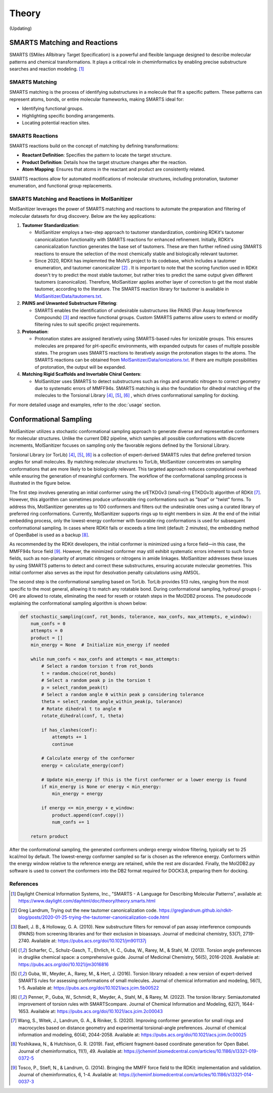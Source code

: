 Theory
######

(Updating)

SMARTS Matching and Reactions
******************************

SMARTS (SMiles ARbitrary Target Specification) is a powerful and flexible language designed to describe molecular patterns and chemical transformations. It plays a critical role in cheminformatics by enabling precise substructure searches and reaction modeling. [1]_

SMARTS Matching
===============

SMARTS matching is the process of identifying substructures in a molecule that fit a specific pattern. These patterns can represent atoms, bonds, or entire molecular frameworks, making SMARTS ideal for:

- Identifying functional groups.
- Highlighting specific bonding arrangements.
- Locating potential reaction sites.

SMARTS Reactions
================

SMARTS reactions build on the concept of matching by defining transformations:

- **Reactant Definition**: Specifies the pattern to locate the target structure.
- **Product Definition**: Details how the target structure changes after the reaction.
- **Atom Mapping**: Ensures that atoms in the reactant and product are consistently related.

SMARTS reactions allow for automated modifications of molecular structures, including protonation, tautomer enumeration, and functional group replacements.


SMARTS Matching and Reactions in MolSanitizer
================

MolSanitizer leverages the power of SMARTS matching and reactions to automate the preparation and filtering of molecular datasets for drug discovery. Below are the key applications:

1. **Tautomer Standardization**:

   - MolSanitizer employs a two-step approach to tautomer standardization, combining RDKit's tautomer canonicalization functionality with SMARTS reactions for enhanced refinement. Initially, RDKit's canonicalization function generates the base set of tautomers. These are then further refined using SMARTS reactions to ensure the selection of the most chemically stable and biologically relevant tautomer.

   - Since 2020, RDKit has implemnted the MolVS project to its codebase, which includes a tautomer enumeration, and tautomer canonicalizer [2]_ . It is important to note that the scoring function used in RDKit doesn't try to predict the most stable tautomer, but rather tries to predict the same output given different tautomers (canonicalize). Therefore, MolSanitizer applies another layer of correction to get the most stable tautomer, according to the literature. The SMARTS reaction library for tautomer is available in `MolSanitizer/Data/tautomers.txt <https://github.com/Isra3l/MolSanitizer/blob/main/MolSanitizer/Data/tautomers.txt>`_.

2. **PAINS and Unwanted Substructure Filtering**:

   - SMARTS enables the identification of undesirable substructures like PAINS (Pan Assay Interference Compounds) [3]_ and reactive functional groups. Custom SMARTS patterns allow users to extend or modify filtering rules to suit specific project requirements.


3. **Protonation**:

   - Protonation states are assigned iteratively using SMARTS-based rules for ionizable groups. This ensures molecules are prepared for pH-specific environments, with expanded outputs for cases of multiple possible states. The program uses SMARTS reactions to iteratively assign the protonation stages to the atoms. The SMARTS reactions can be obtained from `MolSanitizer/Data/ionizations.txt <https://github.com/Isra3l/MolSanitizer/blob/main/MolSanitizer/Data/ionizations.txt>`_. If there are multiple possibilities of protonation, the output will be expanded.


4. **Matching Rigid Scaffolds and Invertable Chiral Centers**:

   - MolSanitizer uses SMARTS to detect substructures such as rings and aromatic nitrogen to correct geometry due to systematic errors of MMFF94s. SMARTS matching is also the foundation for dihedral matching of the molecules to the Torsional Library [4]_, [5]_, [6]_ , which drives conformational sampling for docking.

For more detailed usage and examples, refer to the :doc:`usage` section.


Conformational Sampling
***********************

MolSanitizer utilizes a stochastic conformational sampling approach to generate diverse and representative conformers for molecular structures. Unlike the current DB2 pipeline, which samples all possible conformations with discrete increments, MolSanitizer focuses on sampling only the favorable regions defined by the Torsional Library.

Torsional Library (or TorLib) [4]_, [5]_, [6]_ is a collection of expert-derived SMARTS rules that define preferred torsion angles for small molecules. By matching molecular structures to TorLib, MolSanitizer concentrates on sampling conformations that are more likely to be biologically relevant. This targeted approach reduces computational overhead while ensuring the generation of meaningful conformers. The workflow of the conformational sampling process is illustrated in the figure below.

.. image:: _static/conformational_sampling.png
   :width: 600px
   :align: center

The first step involves generating an initial conformer using the srETKDGv3 (small-ring ETKDGv3) algorithm of RDKit [7]_. However, this algorithm can sometimes produce unfavorable ring conformations such as "boat" or "twist" forms. To address this, MolSanitizer generates up to 100 conformers and filters out the undesirable ones using a curated library of preferred ring conformations. Currently, MolSanitizer supports rings up to eight members in size. At the end of the initial embedding process, only the lowest-energy conformer with favorable ring conformations is used for subsequent conformational sampling. In cases where RDKit fails or exceeds a time limit (default: 2 minutes), the embedding method of OpenBabel is used as a backup [8]_.

As recommended by the RDKit developers, the initial conformer is minimized using a force field—in this case, the MMFF94s force field [9]_. However, the minimized conformer may still exhibit systematic errors inherent to such force fields, such as non-planarity of aromatic nitrogens or nitrogens in amide linkages. MolSanitizer addresses these issues by using SMARTS patterns to detect and correct these substructures, ensuring accurate molecular geometries. This initial conformer also serves as the input for desolvation penalty calculations using AMSOL.

The second step is the conformational sampling based on TorLib. TorLib provides 513 rules, ranging from the most specific to the most general, allowing it to match any rotatable bond. During conformational sampling, hydroxyl groups (-OH) are allowed to rotate, eliminating the need for reseth or rotateh steps in the Mol2DB2 process. The pseudocode explaining the conformational sampling algorithm is shown below:

.. code-block:: python

    def stochastic_sampling(conf, rot_bonds, tolerance, max_confs, max_attempts, e_window):
        num_confs = 0
        attempts = 0
        product = []
        min_energy = None  # Initialize min_energy if needed

        while num_confs < max_confs and attempts < max_attempts:
            # Select a random torsion t from rot_bonds
            t = random.choice(rot_bonds)
            # Select a random peak p in the torsion t
            p = select_random_peak(t)
            # Select a random angle θ within peak p considering tolerance
            theta = select_random_angle_within_peak(p, tolerance)
            # Rotate dihedral t to angle θ
            rotate_dihedral(conf, t, theta)

            if has_clashes(conf):
                attempts += 1
                continue

            # Calculate energy of the conformer
            energy = calculate_energy(conf)

            # Update min_energy if this is the first conformer or a lower energy is found
            if min_energy is None or energy < min_energy:
                min_energy = energy

            if energy <= min_energy + e_window:
                product.append(conf.copy())
                num_confs += 1

        return product

After the conformational sampling, the generated conformers undergo energy window filtering, typically set to 25 kcal/mol by default. The lowest-energy conformer sampled so far is chosen as the reference energy. Conformers within the energy window relative to the reference energy are retained, while the rest are discarded. Finally, the Mol2DB2.py software is used to convert the conformers into the DB2 format required for DOCK3.8, preparing them for docking.

References
==========

.. [1] Daylight Chemical Information Systems, Inc., "SMARTS - A Language for Describing Molecular Patterns", available at: https://www.daylight.com/dayhtml/doc/theory/theory.smarts.html
.. [2] Greg Landrum, Trying out the new tautomer canonicalization code. https://greglandrum.github.io/rdkit-blog/posts/2020-01-25-trying-the-tautomer-canonicalization-code.html
.. [3] Baell, J. B., & Holloway, G. A. (2010). New substructure filters for removal of pan assay interference compounds (PAINS) from screening libraries and for their exclusion in bioassays. Journal of medicinal chemistry, 53(7), 2719-2740. Available at: https://pubs.acs.org/doi/10.1021/jm901137j
.. [4] Scharfer, C., Schulz-Gasch, T., Ehrlich, H. C., Guba, W., Rarey, M., & Stahl, M. (2013). Torsion angle preferences in druglike chemical space: a comprehensive guide. Journal of Medicinal Chemistry, 56(5), 2016-2028. Available at: https://pubs.acs.org/doi/10.1021/jm3016816
.. [5] Guba, W., Meyder, A., Rarey, M., & Hert, J. (2016). Torsion library reloaded: a new version of expert-derived SMARTS rules for assessing conformations of small molecules. Journal of chemical information and modeling, 56(1), 1-5. Available at: https://pubs.acs.org/doi/10.1021/acs.jcim.5b00522
.. [6] Penner, P., Guba, W., Schmidt, R., Meyder, A., Stahl, M., & Rarey, M. (2022). The torsion library: Semiautomated improvement of torsion rules with SMARTScompare. Journal of Chemical Information and Modeling, 62(7), 1644-1653. Available at: https://pubs.acs.org/doi/10.1021/acs.jcim.2c00043
.. [7] Wang, S., Witek, J., Landrum, G. A., & Riniker, S. (2020). Improving conformer generation for small rings and macrocycles based on distance geometry and experimental torsional-angle preferences. Journal of chemical information and modeling, 60(4), 2044-2058. Available at: https://pubs.acs.org/doi/10.1021/acs.jcim.0c00025
.. [8] Yoshikawa, N., & Hutchison, G. R. (2019). Fast, efficient fragment-based coordinate generation for Open Babel. Journal of cheminformatics, 11(1), 49. Available at: https://jcheminf.biomedcentral.com/articles/10.1186/s13321-019-0372-5
.. [9] Tosco, P., Stiefl, N., & Landrum, G. (2014). Bringing the MMFF force field to the RDKit: implementation and validation. Journal of cheminformatics, 6, 1-4. Available at: https://jcheminf.biomedcentral.com/articles/10.1186/s13321-014-0037-3